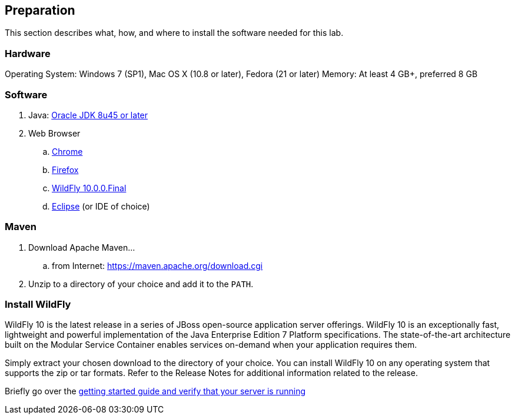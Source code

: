 [[Preparation]]
## Preparation

This section describes what, how, and where to install the software needed for this lab.

### Hardware
Operating System: Windows 7 (SP1), Mac OS X (10.8 or later), Fedora (21 or later)
Memory: At least 4 GB+, preferred 8 GB

### Software

. Java: http://www.oracle.com/technetwork/java/javase/downloads/jdk8-downloads-2133151.html[Oracle JDK 8u45 or later]
. Web Browser
.. https://www.google.com/chrome/browser/desktop/[Chrome]
.. link:http://www.getfirefox.com[Firefox]
.. http://wildfly.org/downloads/[WildFly 10.0.0.Final]
.. http://www.eclipse.org/downloads/[Eclipse] (or IDE of choice)

### Maven

. Download Apache Maven...
.. from Internet: https://maven.apache.org/download.cgi
. Unzip to a directory of your choice and add it to the `PATH`.

### Install WildFly
WildFly 10 is the latest release in a series of JBoss open-source application server offerings.  WildFly 10 is an exceptionally fast, lightweight and powerful implementation of the Java Enterprise Edition 7 Platform specifications.  The state-of-the-art architecture built on the Modular Service Container enables services on-demand when your application requires them.

Simply extract your chosen download to the directory of your choice. You can install WildFly 10 on any operating system that supports the zip or tar formats. Refer to the Release Notes for additional information related to the release.

Briefly go over the https://docs.jboss.org/author/display/WFLY10/Getting+Started+Guide[getting started guide and verify that your server is running]
